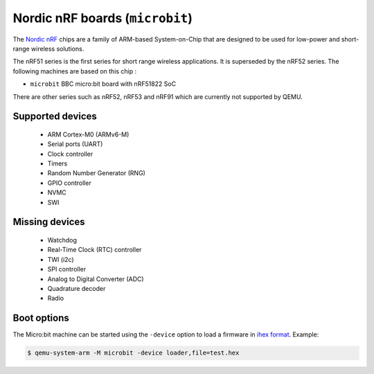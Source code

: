 Nordic nRF boards (``microbit``)
================================

The `Nordic nRF`_ chips are a family of ARM-based System-on-Chip that
are designed to be used for low-power and short-range wireless solutions.

.. _Nordic nRF: https://www.nordicsemi.com/Products

The nRF51 series is the first series for short range wireless applications.
It is superseded by the nRF52 series.
The following machines are based on this chip :

- ``microbit``       BBC micro:bit board with nRF51822 SoC

There are other series such as nRF52, nRF53 and nRF91 which are currently not
supported by QEMU.

Supported devices
-----------------

 * ARM Cortex-M0 (ARMv6-M)
 * Serial ports (UART)
 * Clock controller
 * Timers
 * Random Number Generator (RNG)
 * GPIO controller
 * NVMC
 * SWI

Missing devices
---------------

 * Watchdog
 * Real-Time Clock (RTC) controller
 * TWI (i2c)
 * SPI controller
 * Analog to Digital Converter (ADC)
 * Quadrature decoder
 * Radio

Boot options
------------

The Micro:bit machine can be started using the ``-device`` option to load a
firmware in `ihex format`_. Example:

.. _ihex format: https://en.wikipedia.org/wiki/Intel_HEX

.. code-block:: bash

  $ qemu-system-arm -M microbit -device loader,file=test.hex
